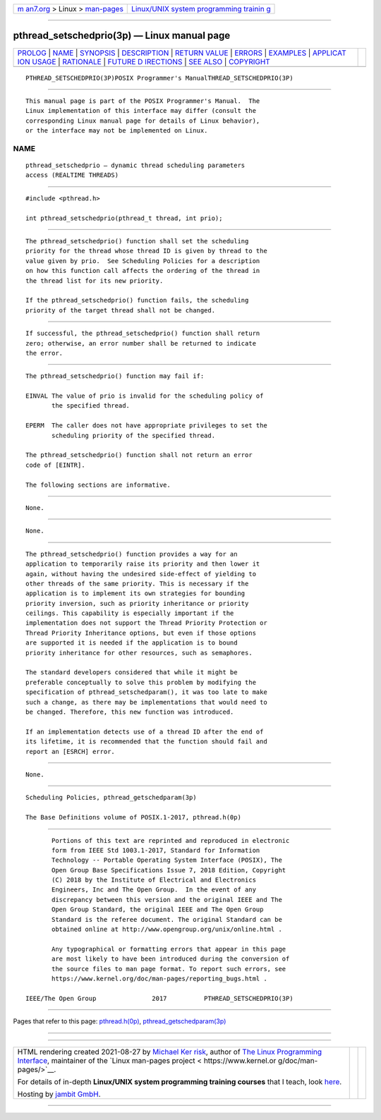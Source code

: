 .. container:: page-top

.. container:: nav-bar

   +----------------------------------+----------------------------------+
   | `m                               | `Linux/UNIX system programming   |
   | an7.org <../../../index.html>`__ | trainin                          |
   | > Linux >                        | g <http://man7.org/training/>`__ |
   | `man-pages <../index.html>`__    |                                  |
   +----------------------------------+----------------------------------+

--------------

pthread_setschedprio(3p) — Linux manual page
============================================

+-----------------------------------+-----------------------------------+
| `PROLOG <#PROLOG>`__ \|           |                                   |
| `NAME <#NAME>`__ \|               |                                   |
| `SYNOPSIS <#SYNOPSIS>`__ \|       |                                   |
| `DESCRIPTION <#DESCRIPTION>`__ \| |                                   |
| `RETURN VALUE <#RETURN_VALUE>`__  |                                   |
| \| `ERRORS <#ERRORS>`__ \|        |                                   |
| `EXAMPLES <#EXAMPLES>`__ \|       |                                   |
| `APPLICAT                         |                                   |
| ION USAGE <#APPLICATION_USAGE>`__ |                                   |
| \| `RATIONALE <#RATIONALE>`__ \|  |                                   |
| `FUTURE D                         |                                   |
| IRECTIONS <#FUTURE_DIRECTIONS>`__ |                                   |
| \| `SEE ALSO <#SEE_ALSO>`__ \|    |                                   |
| `COPYRIGHT <#COPYRIGHT>`__        |                                   |
+-----------------------------------+-----------------------------------+
| .. container:: man-search-box     |                                   |
+-----------------------------------+-----------------------------------+

::

   PTHREAD_SETSCHEDPRIO(3P)POSIX Programmer's ManualTHREAD_SETSCHEDPRIO(3P)


-----------------------------------------------------

::

          This manual page is part of the POSIX Programmer's Manual.  The
          Linux implementation of this interface may differ (consult the
          corresponding Linux manual page for details of Linux behavior),
          or the interface may not be implemented on Linux.

NAME
-------------------------------------------------

::

          pthread_setschedprio — dynamic thread scheduling parameters
          access (REALTIME THREADS)


---------------------------------------------------------

::

          #include <pthread.h>

          int pthread_setschedprio(pthread_t thread, int prio);


---------------------------------------------------------------

::

          The pthread_setschedprio() function shall set the scheduling
          priority for the thread whose thread ID is given by thread to the
          value given by prio.  See Scheduling Policies for a description
          on how this function call affects the ordering of the thread in
          the thread list for its new priority.

          If the pthread_setschedprio() function fails, the scheduling
          priority of the target thread shall not be changed.


-----------------------------------------------------------------

::

          If successful, the pthread_setschedprio() function shall return
          zero; otherwise, an error number shall be returned to indicate
          the error.


-----------------------------------------------------

::

          The pthread_setschedprio() function may fail if:

          EINVAL The value of prio is invalid for the scheduling policy of
                 the specified thread.

          EPERM  The caller does not have appropriate privileges to set the
                 scheduling priority of the specified thread.

          The pthread_setschedprio() function shall not return an error
          code of [EINTR].

          The following sections are informative.


---------------------------------------------------------

::

          None.


---------------------------------------------------------------------------

::

          None.


-----------------------------------------------------------

::

          The pthread_setschedprio() function provides a way for an
          application to temporarily raise its priority and then lower it
          again, without having the undesired side-effect of yielding to
          other threads of the same priority. This is necessary if the
          application is to implement its own strategies for bounding
          priority inversion, such as priority inheritance or priority
          ceilings. This capability is especially important if the
          implementation does not support the Thread Priority Protection or
          Thread Priority Inheritance options, but even if those options
          are supported it is needed if the application is to bound
          priority inheritance for other resources, such as semaphores.

          The standard developers considered that while it might be
          preferable conceptually to solve this problem by modifying the
          specification of pthread_setschedparam(), it was too late to make
          such a change, as there may be implementations that would need to
          be changed. Therefore, this new function was introduced.

          If an implementation detects use of a thread ID after the end of
          its lifetime, it is recommended that the function should fail and
          report an [ESRCH] error.


---------------------------------------------------------------------------

::

          None.


---------------------------------------------------------

::

          Scheduling Policies, pthread_getschedparam(3p)

          The Base Definitions volume of POSIX.1‐2017, pthread.h(0p)


-----------------------------------------------------------

::

          Portions of this text are reprinted and reproduced in electronic
          form from IEEE Std 1003.1-2017, Standard for Information
          Technology -- Portable Operating System Interface (POSIX), The
          Open Group Base Specifications Issue 7, 2018 Edition, Copyright
          (C) 2018 by the Institute of Electrical and Electronics
          Engineers, Inc and The Open Group.  In the event of any
          discrepancy between this version and the original IEEE and The
          Open Group Standard, the original IEEE and The Open Group
          Standard is the referee document. The original Standard can be
          obtained online at http://www.opengroup.org/unix/online.html .

          Any typographical or formatting errors that appear in this page
          are most likely to have been introduced during the conversion of
          the source files to man page format. To report such errors, see
          https://www.kernel.org/doc/man-pages/reporting_bugs.html .

   IEEE/The Open Group               2017          PTHREAD_SETSCHEDPRIO(3P)

--------------

Pages that refer to this page:
`pthread.h(0p) <../man0/pthread.h.0p.html>`__, 
`pthread_getschedparam(3p) <../man3/pthread_getschedparam.3p.html>`__

--------------

--------------

.. container:: footer

   +-----------------------+-----------------------+-----------------------+
   | HTML rendering        |                       | |Cover of TLPI|       |
   | created 2021-08-27 by |                       |                       |
   | `Michael              |                       |                       |
   | Ker                   |                       |                       |
   | risk <https://man7.or |                       |                       |
   | g/mtk/index.html>`__, |                       |                       |
   | author of `The Linux  |                       |                       |
   | Programming           |                       |                       |
   | Interface <https:     |                       |                       |
   | //man7.org/tlpi/>`__, |                       |                       |
   | maintainer of the     |                       |                       |
   | `Linux man-pages      |                       |                       |
   | project <             |                       |                       |
   | https://www.kernel.or |                       |                       |
   | g/doc/man-pages/>`__. |                       |                       |
   |                       |                       |                       |
   | For details of        |                       |                       |
   | in-depth **Linux/UNIX |                       |                       |
   | system programming    |                       |                       |
   | training courses**    |                       |                       |
   | that I teach, look    |                       |                       |
   | `here <https://ma     |                       |                       |
   | n7.org/training/>`__. |                       |                       |
   |                       |                       |                       |
   | Hosting by `jambit    |                       |                       |
   | GmbH                  |                       |                       |
   | <https://www.jambit.c |                       |                       |
   | om/index_en.html>`__. |                       |                       |
   +-----------------------+-----------------------+-----------------------+

--------------

.. container:: statcounter

   |Web Analytics Made Easy - StatCounter|

.. |Cover of TLPI| image:: https://man7.org/tlpi/cover/TLPI-front-cover-vsmall.png
   :target: https://man7.org/tlpi/
.. |Web Analytics Made Easy - StatCounter| image:: https://c.statcounter.com/7422636/0/9b6714ff/1/
   :class: statcounter
   :target: https://statcounter.com/
